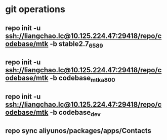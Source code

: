 #+STARTUP: content

* git operations
** repo init -u ssh://liangchao.lc@10.125.224.47:29418/repo/codebase/mtk -b stable2.7_6589
** repo init -u ssh://liangchao.lc@10.125.224.47:29418/repo/codebase/mtk -b codebase_mtk_a800
** repo init -u ssh://liangchao.lc@10.125.224.47:29418/repo/codebase/mtk -b codebase_dev
** repo sync aliyunos/packages/apps/Contacts

